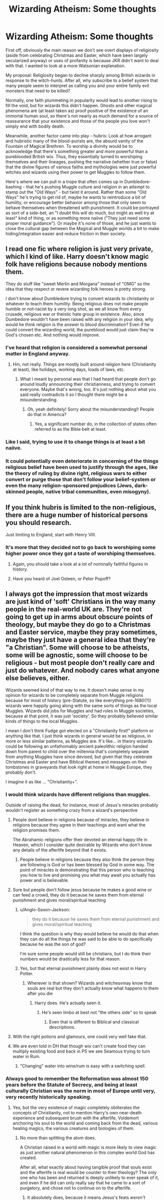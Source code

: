 #+TITLE: Wizarding Atheism: Some thoughts

* Wizarding Atheism: Some thoughts
:PROPERTIES:
:Author: WhosThisGeek
:Score: 33
:DateUnix: 1596989015.0
:DateShort: 2020-Aug-09
:FlairText: Discussion
:END:
First off, obviously the main reason we don't see overt displays of religiosity (aside from celebrating Christmas and Easter, which have been largely secularized anyway) or uses of profanity is because JKR didn't want to deal with that. I wanted to look at a more Watsonian explanation.

My proposal: Religiosity began to decline sharply among British wizards in response to the witch-hunts. After all, why subscribe to a belief system that many people seem to interpret as calling you and your entire family evil monsters that need to be killed?

Normally, one faith plummeting in popularity would lead to another rising to fill the void, but for wizards this didn't happen. Ghosts and other magical phenomena are (at least taken as) proof positive of the existence of an immortal human soul, so there's not nearly as much demand for a source of reassurance that your existence and those of the people you love won't simply end with bodily death.

Meanwhile, another factor came into play - hubris: Look at how arrogant and hubristic many of the blood-purists are, the absurd vanity of the Fountain of Magical Brethren. To worship a divinity would be to acknowledge that there's something greater and more powerful than a pureblooded British wix. Thus, they essentially turned to worshiping themselves and their lineages, pushing the narrative (whether true or false) that the divine figures of various faiths and mythologies were just powerful witches and wizards using their power to get Muggles to follow them.

Here's where we can pull in a trope that often comes up in Dumbledore-bashing - that he's pushing Muggle culture and religion in an attempt to stamp out the "Old Ways" - but twist it around. Rather than some "Old Ways" he's trying to get rid of, maybe he wants to reintroduce a bit of humility, or encourage better behavior among those that only seem to behave themselves when threatened with punishment. It could be portrayed as sort of a side-bet, an "I doubt this will do much, but might as well try at least" kind of thing, or as something more naiive ("They just need some proper moral guidance"). Or maybe it's none of those, and he just wants to close the cultural gap between the Magical and Muggle worlds a bit to make hiding/integration easier and reduce friction in their society.


** I read one fic where religion is just very private, which I kind of like. Harry doesn't know magic folk have religions because nobody mentions them.

They do stuff like "sweet Merlin and Morgana" instead of "OMG" so the idea that they respect or revere wizarding folk heroes is pretty strong.

I don't know about Dumbledore trying to convert wizards to christianity or whatever to teach them humility. Being religious does not make people humble or not-racist by a very long shot, as we all know from every crusade, religious war or theistic hate group in existence. Also, since Dumbedore wouldn't have been raised with any religion in your idea, why would he think religion is the answer to blood discrimination? Even if he could convert the wizarding world, the pureblood would just claim they're God's chosen etc. And nothing would improve.
:PROPERTIES:
:Author: Dalashas
:Score: 26
:DateUnix: 1596992907.0
:DateShort: 2020-Aug-09
:END:

*** I've heard that religion is considered a somewhat personal matter in England anyway.
:PROPERTIES:
:Author: corwinicewolf
:Score: 10
:DateUnix: 1597000804.0
:DateShort: 2020-Aug-09
:END:

**** Hm, not really. Things are mostly built around religion here (Christianity at least), like holidays, working days, loads of laws, etc.
:PROPERTIES:
:Author: nmckl
:Score: 6
:DateUnix: 1597014352.0
:DateShort: 2020-Aug-10
:END:

***** What I meant by personal was that I had heard that people don't go around loudly announcing their christianness, and trying to convert everyone. Maybe that's wrong, too. It's just nothing about what you said really contradicts it so I thought there might be a misunderstanding.
:PROPERTIES:
:Author: corwinicewolf
:Score: 7
:DateUnix: 1597056220.0
:DateShort: 2020-Aug-10
:END:

****** Oh, yeah definitely! Sorry about the misunderstanding!! People do that in America?
:PROPERTIES:
:Author: nmckl
:Score: 3
:DateUnix: 1597057883.0
:DateShort: 2020-Aug-10
:END:

******* Yes, a significant number do, in the collection of states often referred to as the Bible belt at least.
:PROPERTIES:
:Author: corwinicewolf
:Score: 4
:DateUnix: 1597093614.0
:DateShort: 2020-Aug-11
:END:


*** Like I said, trying to use it to change things is at least a bit naiive.
:PROPERTIES:
:Author: WhosThisGeek
:Score: 2
:DateUnix: 1596994340.0
:DateShort: 2020-Aug-09
:END:


*** It could potentially even deteriorate in concerning of the things religious belief have been used to justify through the ages, like the theory of ruling by divine right, religious wars to either convert or purge those that don't follow your belief-system or even the many religion-sponsored prejudices (Jews, dark-skinned people, native tribal communities, even misogyny).
:PROPERTIES:
:Author: JOKERRule
:Score: 1
:DateUnix: 1597026123.0
:DateShort: 2020-Aug-10
:END:


** If you think hubris is limited to the non-religious, there are a huge number of historical persons you should research.

Just limiting to England, start with Henry VIII.
:PROPERTIES:
:Author: datcatburd
:Score: 22
:DateUnix: 1596996581.0
:DateShort: 2020-Aug-09
:END:

*** It's more that they decided not to go back to worshiping some higher power once they got a taste of worshiping themselves.
:PROPERTIES:
:Author: WhosThisGeek
:Score: -5
:DateUnix: 1597018103.0
:DateShort: 2020-Aug-10
:END:

**** Again, you should take a look at a lot of nominally faithful figures in history.
:PROPERTIES:
:Author: datcatburd
:Score: 8
:DateUnix: 1597034443.0
:DateShort: 2020-Aug-10
:END:


**** Have you heard of Joel Osteen, or Peter Popoff?
:PROPERTIES:
:Author: GalanDun
:Score: 2
:DateUnix: 1597042338.0
:DateShort: 2020-Aug-10
:END:


** I always got the impression that most wizards are just kind of 'soft' Christians in the way many people in the real-world UK are. They're not going to get up in arms about obscure points of theology, but maybe they do go to a Christmas and Easter service, maybe they pray sometimes, maybe they just have a general idea that they're "a Christian". Some will choose to be atheists, some will be agnostic, some will choose to be religious - but most people don't really care and just do whatever. And nobody cares what anyone else believes, either.

Wizards seemed kind of that way to me. It doesn't make sense in my opinion for wizards to be completely separate from Muggle religions because for most of history (pre-Statute, so like everything pre-1680(?)) wizards were happily going along with the same sorts of things as the local Muggles. Wizards did jobs for Muggles and had roles in Muggle societies, because at that point, it was just 'society'. So they probably believed similar kinds of things to the local Muggles.

I mean I don't think Fudge got elected on a "Christianity first!" platform or anything like that. I just think wizards in general would be as religious, in more or less similar patterns, as Muggles are. It's like... in theory wizards could be following an unfathomably ancient paleolithic religion handed down from parent to child over the millennia that's completely separate from anything Muggles have since devised, but given that they celebrate Christmas and Easter and have Biblical themes and messages on their tombstones in graveyards that look right at home in Muggle Europe, they probably don't.

I imagine it as like ... "Christianity+".
:PROPERTIES:
:Author: haloraptor
:Score: 14
:DateUnix: 1597002026.0
:DateShort: 2020-Aug-10
:END:

*** I would think wizards have different religions than muggles.

Outside of raising the dead, for instance, most of Jesus's miracles probably wouldn't register as something crazy from a wizard's perspective
:PROPERTIES:
:Author: TheDarkShepard
:Score: 9
:DateUnix: 1597008036.0
:DateShort: 2020-Aug-10
:END:

**** People dont believe in religions because of miracles, they believe in religions because they agree in their teachings and want what the religion promises them.

The Abrahamic religions offer their devoted an eternal happy life in Heaven, which I consider quite desirable by Wizards who don't know any details of the afterlife beyond that it exists.
:PROPERTIES:
:Author: aAlouda
:Score: 2
:DateUnix: 1597066066.0
:DateShort: 2020-Aug-10
:END:

***** People believe in religions because they also think the person they are following is God or has been blessed by God in some way. The point of miracles is demonstrating that this person who is teaching you how to live and promising you what may await you actually has power and is believable.
:PROPERTIES:
:Author: TheDarkShepard
:Score: 2
:DateUnix: 1597107394.0
:DateShort: 2020-Aug-11
:END:


**** Sure but people don't follow jesus because he makes a good wine or can feed a crowd, they do it because he saves them from eternal punishment and gives moral/spiritual teaching
:PROPERTIES:
:Author: thisdude4_LU
:Score: 3
:DateUnix: 1597034061.0
:DateShort: 2020-Aug-10
:END:

***** u/Anglo-Saxon-Jackson:
#+begin_quote
  they do it because he saves them from eternal punishment and gives moral/spiritual teaching
#+end_quote

I think the question is why they would believe he would do that when they can do all the things he was said to be able to do specifically because he was the son of god?

I'm sure some people would still be christians, but I do think their numbers would be drastically less for that reason.
:PROPERTIES:
:Author: Anglo-Saxon-Jackson
:Score: 1
:DateUnix: 1597089500.0
:DateShort: 2020-Aug-11
:END:


***** Yes, but that eternal punishment plainly does not exist in Harry Potter.
:PROPERTIES:
:Author: GalanDun
:Score: 0
:DateUnix: 1597042436.0
:DateShort: 2020-Aug-10
:END:

****** Wherever is that shown? Wizards and witchesvmay know that souls are real but they don't actually know what happens to them after you die
:PROPERTIES:
:Author: thisdude4_LU
:Score: 3
:DateUnix: 1597062688.0
:DateShort: 2020-Aug-10
:END:

******* Harry does. He's actually seen it.
:PROPERTIES:
:Author: GalanDun
:Score: 1
:DateUnix: 1597090935.0
:DateShort: 2020-Aug-11
:END:

******** He's seen limbo at best not "the others side" so to speak
:PROPERTIES:
:Author: thisdude4_LU
:Score: 1
:DateUnix: 1597103310.0
:DateShort: 2020-Aug-11
:END:

********* Even that is different to Biblical and classical descriptions.
:PROPERTIES:
:Author: GalanDun
:Score: 1
:DateUnix: 1597121875.0
:DateShort: 2020-Aug-11
:END:


**** With the right potions and glamours, one could very well fake that.
:PROPERTIES:
:Author: GalanDun
:Score: 1
:DateUnix: 1597042397.0
:DateShort: 2020-Aug-10
:END:


**** We are even told in DH that though wix can't create food they can multiply existing food and back in PS we see Seamous trying to turn water in Rum.
:PROPERTIES:
:Author: JOKERRule
:Score: 1
:DateUnix: 1597026381.0
:DateShort: 2020-Aug-10
:END:

***** "Changing" water into wine/rum is easy with a switching spell.
:PROPERTIES:
:Author: GalanDun
:Score: 2
:DateUnix: 1597042604.0
:DateShort: 2020-Aug-10
:END:


*** Always good to remember the Reformation was almost 150 years before the Statute of Secrecy, and being at least culturally Christian was the norm in most of Europe until very, very recently historically speaking.
:PROPERTIES:
:Author: datcatburd
:Score: 3
:DateUnix: 1597033794.0
:DateShort: 2020-Aug-10
:END:

**** Yes, but the very existence of magic completely obliterates the concepts of Christianity, not to mention Harry's own near-death experience and subsequent brush with the afterlife, Voldemort anchoring his soul to the world and coming back from the dead, various healing magics, the various creatures and biologies of them.
:PROPERTIES:
:Author: GalanDun
:Score: -3
:DateUnix: 1597042661.0
:DateShort: 2020-Aug-10
:END:

***** No more than splitting the atom does.

A Christian raised in a world with magic is more likely to view magic as just another natural phenomenon in this complex world God has created.

After all, what exactly about having tangible proof that souls exist and the afterlife is real would be counter to their theology? The only one who has been and returned is deeply unlikely to ever speak of it, and even if he did can only really say that he came to a sort of purgatory, and chose not to continue on to the afterlife.
:PROPERTIES:
:Author: datcatburd
:Score: 3
:DateUnix: 1597043547.0
:DateShort: 2020-Aug-10
:END:

****** It absolutely does, because it means Jesus's feats /weren't remotely special/. Any well-trained healer could do what he did, they could even, hypothetically, stage a return from apparent death.
:PROPERTIES:
:Author: GalanDun
:Score: -4
:DateUnix: 1597044473.0
:DateShort: 2020-Aug-10
:END:

******* Does the fact that we can cure most of the great plagues of the old world offhand with over the counter medication make that any less of an accomplishment?
:PROPERTIES:
:Author: datcatburd
:Score: 3
:DateUnix: 1597052800.0
:DateShort: 2020-Aug-10
:END:

******** Those are the products of centuries of technological and medical invention. An average healer could've done that at any time, with varying degrees of success, and a great one would've been seen as, fittingly, a god among men.
:PROPERTIES:
:Author: GalanDun
:Score: 1
:DateUnix: 1597091078.0
:DateShort: 2020-Aug-11
:END:

********* And?

Is it your belief that magic appeared fully formed in the state we know it today? That doesn't line up with the setting presented in the books, as there are known first dates of usage for several types of magic.
:PROPERTIES:
:Author: datcatburd
:Score: 0
:DateUnix: 1597100446.0
:DateShort: 2020-Aug-11
:END:


******* Most IRL Christians don't believe that Jesus literally performed miracles - the mainstream view is that they are to be read metaphorically.
:PROPERTIES:
:Author: Taure
:Score: 3
:DateUnix: 1597055025.0
:DateShort: 2020-Aug-10
:END:

******** Ehhh, perhaps in the western world that may be true. But believe me the average christian in the world /definitely/ believes Jesus was the son of god who walked the earth and performed miracles. It's an exceedingly common belief.
:PROPERTIES:
:Author: Anglo-Saxon-Jackson
:Score: 2
:DateUnix: 1597089620.0
:DateShort: 2020-Aug-11
:END:


******** Where did you get THAT from?
:PROPERTIES:
:Author: GalanDun
:Score: 0
:DateUnix: 1597091034.0
:DateShort: 2020-Aug-11
:END:


******* Jesus's main thing wasn't the parlour tricks, it was the sacrificial death and his apparent fulfillment of biblical prophecy. I don't see why it's a particular problem for wizards to believe in that.

To be clear I don't think wizards necessarily have the same perspective on their religion as muggles, I just also don't think they'd believe in radically different things.
:PROPERTIES:
:Author: haloraptor
:Score: 2
:DateUnix: 1597051878.0
:DateShort: 2020-Aug-10
:END:

******** Because that, too, isn't exactly unique. Horcruxes can make that happen, as well as other magical spells, potions, and artifacts, such as the Philosopher's Stone, the Draught of Living Death, and various simple illusions, charms, conjurations, and transfigurations.
:PROPERTIES:
:Author: GalanDun
:Score: 1
:DateUnix: 1597107025.0
:DateShort: 2020-Aug-11
:END:


** Something I like to think (and iirc I posted about this once, albeit I believe I'm developing it slightly more here) is that the blood purists have taken the (afaik) Ancient Egyptian concept that there's a second death once your name has been forgotten among the living as a seed for something similar to ancestor worship, wherein their children should in theory be receiving slivers of power from every magical ancestor they can name.

This would also be at least part of why they dislike muggleborns, as muggles don't tend to remember their ancestry and can't name even a dozen generations of their families, meaning that all but their most immediately deceased families (i.e. in most cases none further back than great great grandparents) have all suffered this second death (with very few exceptions among ancestry hobbyists/enthusiasts).

Blood traitors would then be purebloods who at some point chose to stop passing on their family trees, and being disinherited would have additional potential spiritual consequences as that would mean that if you died before having children who would remember you, then you will die knowing that your family will not pass on your name as part of their heritage, dooming you.

Oh, and the refusal to use Voldemort's assumed name could be a result of trying to wipe him from existence, ala Akhenaton, and might even hint that at least some of his followers want old Tommy Boy to suffer that 2nd death given that they also refuse to name him, referring to him as "the dark lord" instead of either his assumed title or his true name.
:PROPERTIES:
:Author: Avigorus
:Score: 15
:DateUnix: 1597002569.0
:DateShort: 2020-Aug-10
:END:

*** This is a fascinating and unique take!
:PROPERTIES:
:Author: WhosThisGeek
:Score: 5
:DateUnix: 1597018311.0
:DateShort: 2020-Aug-10
:END:


** I read a discussion thread a while back that had a lot of wizards believing in the Egyptian duat where essentially eternal damnation happens if your name isn't remembered (from what I remember) so the reason why nobody said Voldemort's name was so it would be forgotten and he would be punished in the afterlife
:PROPERTIES:
:Author: Garanar
:Score: 6
:DateUnix: 1597009505.0
:DateShort: 2020-Aug-10
:END:


** My headcanon is that something similar to Hinduism, which is more a way of life than a religion is what all the magicals followed. Hindutva allows a Hindu to be an atheist, a monotheist, polytheist, etc etc. It's like the most tolerant way of life.
:PROPERTIES:
:Author: tan_chinthan_
:Score: 3
:DateUnix: 1596992326.0
:DateShort: 2020-Aug-09
:END:


** Canonically, I think it's pretty clear that wizards are culturally Christian but mostly secular in their beliefs. So basically the same as Muggle Britain.

However, if I was going to create an AU religion for wizards to have followed historically, I think the way to go would be veneration of ancestors.

1. It feeds into the importance of a long magical line for pure-bloods and how Muggleborns are looked down upon. Like how Roman families would have their own house gods. Pure-bloods would have celebrated ancestors they venerated, but a Muggleborn would be a wizard without ancestors; a household without family gods.

2. Deities clash terribly with the tone of HP.

3. Given that wizards themselves have magical powers, they have no /need/ for any deities other than the preeminent individuals of their own kind.

So for example, you could say that the ancient Egyptian gods were wizards - and have wizards venerate them /in the full knowledge that they were wizards/, not deities.
:PROPERTIES:
:Author: Taure
:Score: 5
:DateUnix: 1597055399.0
:DateShort: 2020-Aug-10
:END:

*** u/aAlouda:
#+begin_quote
  Given that wizards themselves have magical powers, they have no need for any deities other than the preeminent individuals of their own kind.
#+end_quote

I disagree about that part, while a Wizard has no reason to pray to deities for things like rain, love or health, since wizards can achieve those themselves, there would be very much need to worship to ensure themselves a nice afterlife, since wizards don't seem to have any knowledge of it beyond that it exists. Unless of course your proposed AU would have wizards know there to be a universal afterlife for all or have no confirmation of the afterlife whatsoever.

Though otherwise I think your ancestor veneration Idea works, we saw something like that in canon, for example Isolt Sayre(the founder of Illvermony) was nicknamed Morrigan, after her ancestor who is a famous witch, but considered a goddess in Irish mythology.
:PROPERTIES:
:Author: aAlouda
:Score: 3
:DateUnix: 1597065577.0
:DateShort: 2020-Aug-10
:END:

**** I think this is a very modern view. The Romans, Egyptians etc. had no problem with viewing someone as simultaneously a mortal man and also divine in nature - this was the basis of the Roman imperial cult, for example. I think wizards could easily do the same for the greatest of their own kind.
:PROPERTIES:
:Author: Taure
:Score: 5
:DateUnix: 1597067671.0
:DateShort: 2020-Aug-10
:END:


** I honestly doubt many wizards are of abrahamic faith, simply because magic is blanketly called capital-e Evil by those religions. The witch burnings, one of the major reasons for the statute of secrecy, were also motivated by christianity. Islam and Judaeism aren't much better in this area. There might be a magical splinter church with an altered doctrine that includes magic, but I doubt it's widely followed, simply because wizards have long memories and these things are only 400 years past.

I can see older religions being followed, like the pre-christian animism and animatism, as well as the various older gods that existed in that area. Durmstrang for instance seems advantageously placed to have a healthy presence of ancient norse beliefs.
:PROPERTIES:
:Author: Uncommonality
:Score: 3
:DateUnix: 1597054243.0
:DateShort: 2020-Aug-10
:END:


** I forgot where this was mentioned. But in one fic I read, Wizards Believe in pagan gods, and they use Merlin and Morgana instead of using the real names of Real Gods. Because Names have Power and saying the Name of a god attracts their attention. Its also why we don't see them pray. Because Pagan Deities did not do stuff for Free. You know, Whole Life for life, blood for blood.
:PROPERTIES:
:Author: jk-alot
:Score: 4
:DateUnix: 1597010352.0
:DateShort: 2020-Aug-10
:END:


** a point i think should be made is that they should kind of view themselves as a chosen people. as they are literally born with powers of creation through their bloodlines (purebloods anyway). they walk among truthfully lesser people everyday if anything id imagine being able to warp reality for generations should at its very lowest give one a certain sense of superiority.

dont take this the wrong way but they should probably have a religion closer to a strange form of judaism then christianity. it should be a very insular religion with its own customs and like in judaism you can't truthfully marry into it you have to be born into it. and as in judaism if you marry outside of the religion there's a chance your children will no longer be part of it and become like gentiles. an Ethno-religion if you will. with powerful wizards/witches of the ages being seen as closer to the gods as akin to prophets. it might explain the relevance for merlin and morgana specifically in the british isles.
:PROPERTIES:
:Author: ArkonWarlock
:Score: 2
:DateUnix: 1597043271.0
:DateShort: 2020-Aug-10
:END:


** I'd assume that the magical world has a mix of believers and non-believers of various sects, just like the Muggle world. We know some Christian traditions made it in (Christmas, Easter), and that one of the Hogwarts ghosts was a Friar, for example. Its likely that at the very least, many Muggleborns and Half-bloods would bring Muggle faiths with them. Christianity, specifically the Church of England or magical offshoots of it, would probably predominate in Britain just by the numbers. You might also have some uniquely magical sects. However, official magical churches would likely be fairly few and small, just because they don't have the population to support a lot of large organizations.

One thing I wonder about is societies of magical creatures. Do they have their own faiths, distinct from any human religion? Do some adopt human religions, and vice versa?
:PROPERTIES:
:Author: AntonBrakhage
:Score: 1
:DateUnix: 1597036058.0
:DateShort: 2020-Aug-10
:END:


** This is implies that religion, specifically biblical ones, are good and should be encouraged. Also, the reason we see Christmas and Easter is because Rowling herself is religious. Anyway, why would they even believe in Christianity when they can do so much of it themselves? It wouldn't make sense. I've always personally assumed they would subscribe to Paganism considering, ya know, /magic./
:PROPERTIES:
:Author: TheSpicyTriangle
:Score: 2
:DateUnix: 1597029390.0
:DateShort: 2020-Aug-10
:END:

*** No, it implies that some people view it that way. I've seen plenty of people espousing the frankly worrying belief that without an Invisible Sky Daddy telling you the difference between right and wrong and threatening to torture you forever if you're bad, you can't be a good person. That might be true for psycho/sociopaths, but for anyone with empathy and a functioning conscience?
:PROPERTIES:
:Author: WhosThisGeek
:Score: 2
:DateUnix: 1597081064.0
:DateShort: 2020-Aug-10
:END:


** Quite frankly, Wizarding society destroys almost every aspect of most mainstream religions, especially the big three and their different sects. Compatibility is practically out the window, especially since Wizarding society has their own ideologies that have their own concepts, and no real figures of worship outside of small-scale cults of personality, and, as far as I know, wizards don't have an origin myth. The closest that comes would be the legend of the Peverells, which is proven true by the existence and power of the Deathly Hallows, though one wonders how a cloak that can hide from Death itself can't defeat Mad-Eye's... Mad-eye.
:PROPERTIES:
:Author: GalanDun
:Score: 1
:DateUnix: 1597042267.0
:DateShort: 2020-Aug-10
:END:

*** I always rationalized the cloak thing by having Dumbledore be able to see through it because he held the wand and Moody be able to see through it because his eye was enchanted by Dumbledore, also using the wand.
:PROPERTIES:
:Author: Uncommonality
:Score: 2
:DateUnix: 1597054667.0
:DateShort: 2020-Aug-10
:END:

**** Or, like in so many Manipulative!Dumbledore stories, Dumble charmed it with some or another tracking charm (and Harry probably too) and don't really see through it.

But if u want go canon on it, I imagine Moody in his paranoid self knows he can see 'normal' invisible cloaks but because he knows that can't see through Harry's he found a way around it: he enchanted his eye to see Air currents, because even invisible the air has to flow around you. With a bit practice I imagine you could with that even discern the forms of different people, hence the illusion of being able to see through it.

Hmm I think I will use that somewhere in my story...
:PROPERTIES:
:Author: RexCaldoran
:Score: 2
:DateUnix: 1597070315.0
:DateShort: 2020-Aug-10
:END:


**** The wand part makes sense, but did they ever say the eye was made by Dumbledore?
:PROPERTIES:
:Author: GalanDun
:Score: 1
:DateUnix: 1597090987.0
:DateShort: 2020-Aug-11
:END:

***** No, but it makes sense.

- Moody and Albus are old friends

- Nobody else has an eye like that

- if the wand is required to see through the cloak then the eye would need to be on the level of the wand which is pretty lame cause the wand and the cloak would be supernatural artifacts in this hypothetical. So if the wand was used to make the eye then there was wand-level influence on its construction process which explains its power
:PROPERTIES:
:Author: Uncommonality
:Score: 2
:DateUnix: 1597093587.0
:DateShort: 2020-Aug-11
:END:
